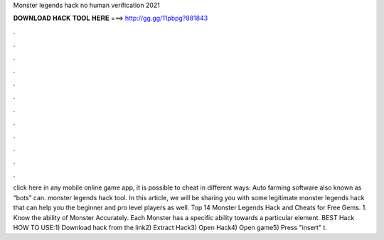 Monster legends hack no human verification 2021

𝐃𝐎𝐖𝐍𝐋𝐎𝐀𝐃 𝐇𝐀𝐂𝐊 𝐓𝐎𝐎𝐋 𝐇𝐄𝐑𝐄 ===> http://gg.gg/11pbpg?881843

.

.

.

.

.

.

.

.

.

.

.

.

click here  in any mobile online game app, it is possible to cheat in different ways: Auto farming software also known as “bots” can. monster legends hack tool. In this article, we will be sharing you with some legitimate monster legends hack that can help you the beginner and pro level players as well. Top 14 Monster Legends Hack and Cheats for Free Gems. 1. Know the ability of Monster Accurately. Each Monster has a specific ability towards a particular element. BEST Hack ️  HOW TO USE:1) Download hack from the link2) Extract Hack3) Open Hack4) Open game5) Press "insert" t.